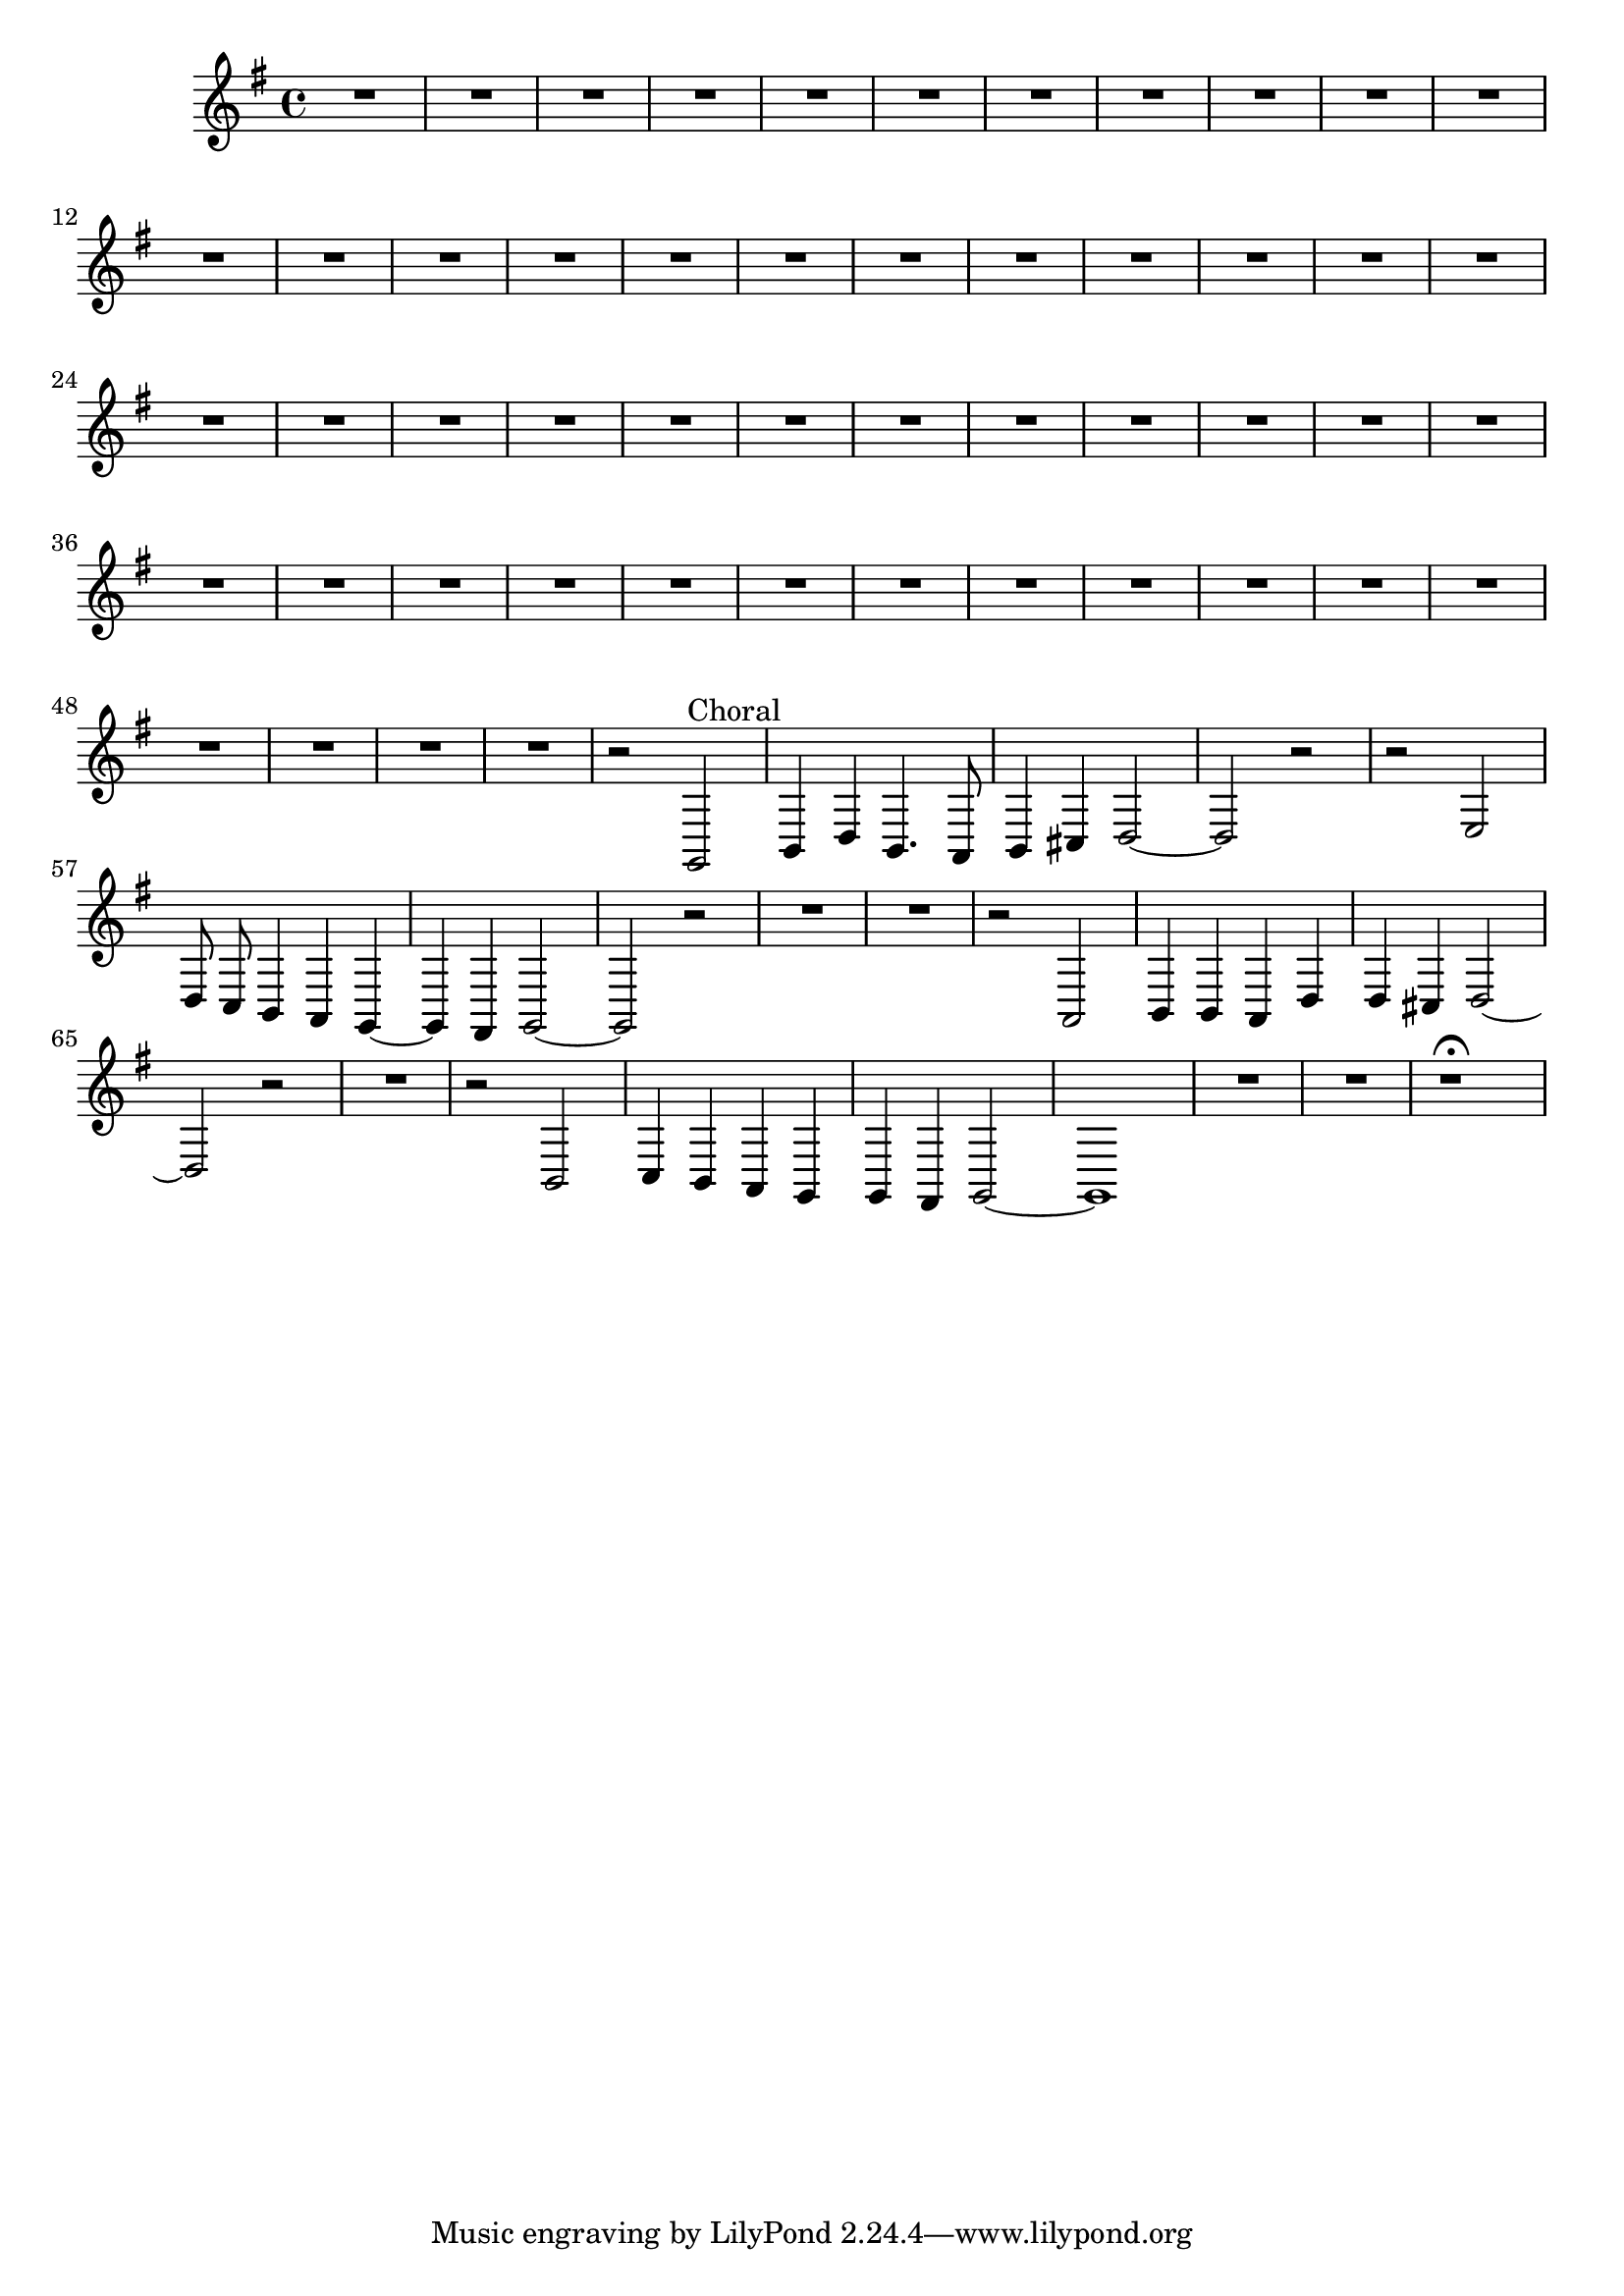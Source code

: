 \relative c {
  \key g \major
  \time 4/4
  \autoBeamOff

  R1*51
  r2 g2^\markup {Choral}
  b4 d b4. a8
  b4 cis d2 ~
  d2 r
  r e
  d8 c b4 a g ~
  g fis g2 ~
  g r
  R1*2
  r2 a
  b4 b a d 
  d cis d2 ~
  d2 r
  R1
  r2 b
  c4 b a g
  g fis g2 ~
  g1
  R1*2
  r1\fermata
}